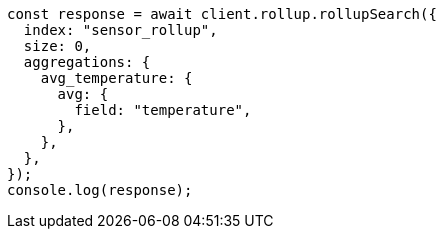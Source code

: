 // This file is autogenerated, DO NOT EDIT
// Use `node scripts/generate-docs-examples.js` to generate the docs examples

[source, js]
----
const response = await client.rollup.rollupSearch({
  index: "sensor_rollup",
  size: 0,
  aggregations: {
    avg_temperature: {
      avg: {
        field: "temperature",
      },
    },
  },
});
console.log(response);
----
